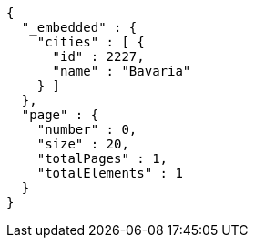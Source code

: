 [source,options="nowrap"]
----
{
  "_embedded" : {
    "cities" : [ {
      "id" : 2227,
      "name" : "Bavaria"
    } ]
  },
  "page" : {
    "number" : 0,
    "size" : 20,
    "totalPages" : 1,
    "totalElements" : 1
  }
}
----